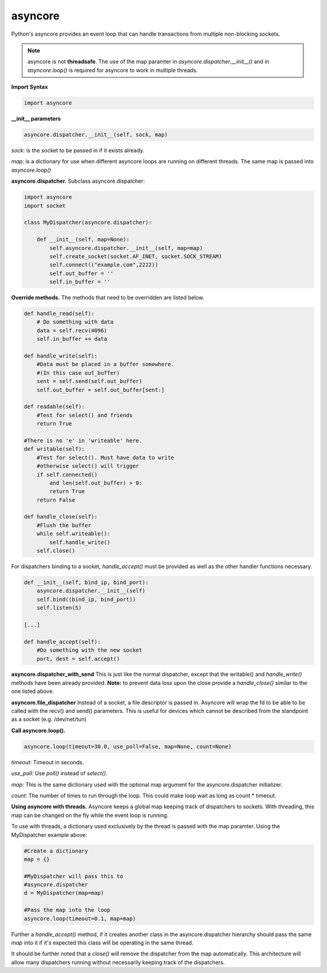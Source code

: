 asyncore
~~~~~~~~

Python's asyncore provides an event loop that can handle
transactions from multiple non-blocking sockets.

.. note::

    asyncore is not **threadsafe**.  The use of the map
    paramter in *asyncore.dispatcher.__init__()* and in
    *asyncore.loop()* is required for asyncore to work
    in multiple threads.

**Import Syntax**

.. code-block:: python

    import asyncore

**__init__ parameters**

.. code-block:: python

    asyncore.dispatcher.__init__(self, sock, map)

*sock*: is the socket to be passed in if it exists
already.

*map*: is a dictionary for use when different asyncore
loops are running on different threads.  The same map is
passed into *asyncore.loop()*

**asyncore.dispatcher.** Subclass asyncore.dispatcher:

.. code-block:: python

    import asyncore
    import socket

    class MyDispatcher(asyncore.dispatcher):

        def __init__(self, map=None):
            self.asyncore.dispatcher.__init__(self, map=map)
            self.create_socket(socket.AF_INET, socket.SOCK_STREAM)
            self.connect(("example.com",2222))
            self.out_buffer = ''
            self.in_buffer = ''


**Override methods.**  The methods that
need to be overridden are listed below.

.. code-block:: python

        def handle_read(self):
            # Do something with data
            data = self.recv(4096)
            self.in_buffer += data

        def handle_write(self):
            #Data must be placed in a buffer somewhere.
            #(In this case out_buffer)
            sent = self.send(self.out_buffer)
            self.out_buffer = self.out_buffer[sent:]

        def readable(self):
            #Test for select() and friends
            return True

        #There is no 'e' in 'writeable' here.
        def writable(self):
            #Test for select(). Must have data to write
            #otherwise select() will trigger
            if self.connected() 
                and len(self.out_buffer) > 0: 
                return True
            return False

        def handle_close(self):
            #Flush the buffer
            while self.writeable():
                self.handle_write()
            self.close()

For dispatchers binding to a socket, 
*handle_accept()* must be provided as well
as the other handler functions necessary.

.. code-block:: python


    def __init__(self, bind_ip, bind_port):
        asyncore.dispatcher.__init__(self)
        self.bind((bind_ip, bind_port))
        self.listen(5)

    [...]

    def handle_accept(self):
        #Do something with the new socket
        port, dest = self.accept()


**asyncore.dispatcher_with_send**
This is just like the normal dispatcher, except that the writable() and
*handle_write()* methods have been already provided.  **Note:** to prevent
data loss upon the close provide a *handle_close()* similar to the one
listed above.

**asyncore.file_dispatcher**
Instead of a socket, a file descriptor is passed in.  Asyncore will wrap the
fd to be able to be called with the recv() and send() parameters.  This is
useful for devices which cannot be described from the standpoint as a socket (e.g. /dev/net/tun)

**Call asyncore.loop().**

.. code-block:: python

  asyncore.loop(timeout=30.0, use_poll=False, map=None, count=None)

*timeout:* Timeout in seconds.

*use_poll:* Use *poll()* instead of *select()*.

*map:* This is the same dictionary used with the optional map 
argument for the asyncore.dispatcher initializer.

*count:* The number of times to run through the loop.  This could make 
loop wait as long as count * timeout.

**Using asyncore with threads.** Asyncore keeps a global map 
keeping track of dispatchers to sockets.  With threading, this
map can be changed on the fly while the event loop is running.

To use with threads, a dictionary used exclusively by the thread is
passed with the map paramter.  Using the MyDispatcher example above:

.. code-block:: python

    #Create a dictionary
    map = {} 

    #MyDispatcher will pass this to
    #asyncore.dispatcher
    d = MyDispatcher(map=map)

    #Pass the map into the loop
    asyncore.loop(timeout=0.1, map=map)

Further a *handle_accept()* method, if it creates another class in the asyncore.dispatcher
hierarchy should pass the same *map* into it if it's expected this class will be operating
in the same thread.

It should be further noted that a *close()* will remove the dispatcher from the map automatically.
This architecture will allow many dispatchers running without necessarily keeping track of the
dispatchers.
